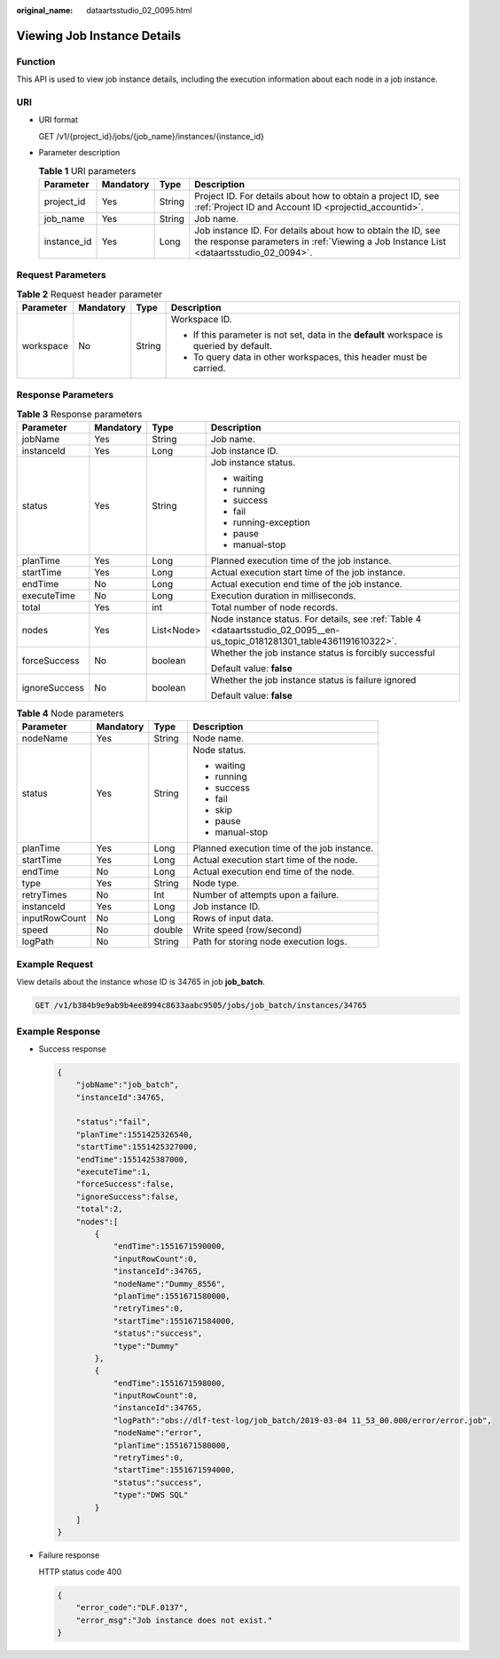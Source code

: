 :original_name: dataartsstudio_02_0095.html

.. _dataartsstudio_02_0095:

Viewing Job Instance Details
============================

Function
--------

This API is used to view job instance details, including the execution information about each node in a job instance.

URI
---

-  URI format

   GET /v1/{project_id}/jobs/{job_name}/instances/{instance_id}

-  Parameter description

   .. table:: **Table 1** URI parameters

      +-------------+-----------+--------+------------------------------------------------------------------------------------------------------------------------------------------------------+
      | Parameter   | Mandatory | Type   | Description                                                                                                                                          |
      +=============+===========+========+======================================================================================================================================================+
      | project_id  | Yes       | String | Project ID. For details about how to obtain a project ID, see :ref:`Project ID and Account ID <projectid_accountid>`.                                |
      +-------------+-----------+--------+------------------------------------------------------------------------------------------------------------------------------------------------------+
      | job_name    | Yes       | String | Job name.                                                                                                                                            |
      +-------------+-----------+--------+------------------------------------------------------------------------------------------------------------------------------------------------------+
      | instance_id | Yes       | Long   | Job instance ID. For details about how to obtain the ID, see the response parameters in :ref:`Viewing a Job Instance List <dataartsstudio_02_0094>`. |
      +-------------+-----------+--------+------------------------------------------------------------------------------------------------------------------------------------------------------+

Request Parameters
------------------

.. table:: **Table 2** Request header parameter

   +-----------------+-----------------+-----------------+-------------------------------------------------------------------------------------------+
   | Parameter       | Mandatory       | Type            | Description                                                                               |
   +=================+=================+=================+===========================================================================================+
   | workspace       | No              | String          | Workspace ID.                                                                             |
   |                 |                 |                 |                                                                                           |
   |                 |                 |                 | -  If this parameter is not set, data in the **default** workspace is queried by default. |
   |                 |                 |                 | -  To query data in other workspaces, this header must be carried.                        |
   +-----------------+-----------------+-----------------+-------------------------------------------------------------------------------------------+

Response Parameters
-------------------

.. table:: **Table 3** Response parameters

   +-----------------+-----------------+-----------------+----------------------------------------------------------------------------------------------------------------------------+
   | Parameter       | Mandatory       | Type            | Description                                                                                                                |
   +=================+=================+=================+============================================================================================================================+
   | jobName         | Yes             | String          | Job name.                                                                                                                  |
   +-----------------+-----------------+-----------------+----------------------------------------------------------------------------------------------------------------------------+
   | instanceId      | Yes             | Long            | Job instance ID.                                                                                                           |
   +-----------------+-----------------+-----------------+----------------------------------------------------------------------------------------------------------------------------+
   | status          | Yes             | String          | Job instance status.                                                                                                       |
   |                 |                 |                 |                                                                                                                            |
   |                 |                 |                 | -  waiting                                                                                                                 |
   |                 |                 |                 | -  running                                                                                                                 |
   |                 |                 |                 | -  success                                                                                                                 |
   |                 |                 |                 | -  fail                                                                                                                    |
   |                 |                 |                 | -  running-exception                                                                                                       |
   |                 |                 |                 | -  pause                                                                                                                   |
   |                 |                 |                 | -  manual-stop                                                                                                             |
   +-----------------+-----------------+-----------------+----------------------------------------------------------------------------------------------------------------------------+
   | planTime        | Yes             | Long            | Planned execution time of the job instance.                                                                                |
   +-----------------+-----------------+-----------------+----------------------------------------------------------------------------------------------------------------------------+
   | startTime       | Yes             | Long            | Actual execution start time of the job instance.                                                                           |
   +-----------------+-----------------+-----------------+----------------------------------------------------------------------------------------------------------------------------+
   | endTime         | No              | Long            | Actual execution end time of the job instance.                                                                             |
   +-----------------+-----------------+-----------------+----------------------------------------------------------------------------------------------------------------------------+
   | executeTime     | No              | Long            | Execution duration in milliseconds.                                                                                        |
   +-----------------+-----------------+-----------------+----------------------------------------------------------------------------------------------------------------------------+
   | total           | Yes             | int             | Total number of node records.                                                                                              |
   +-----------------+-----------------+-----------------+----------------------------------------------------------------------------------------------------------------------------+
   | nodes           | Yes             | List<Node>      | Node instance status. For details, see :ref:`Table 4 <dataartsstudio_02_0095__en-us_topic_0181281301_table4361191610322>`. |
   +-----------------+-----------------+-----------------+----------------------------------------------------------------------------------------------------------------------------+
   | forceSuccess    | No              | boolean         | Whether the job instance status is forcibly successful                                                                     |
   |                 |                 |                 |                                                                                                                            |
   |                 |                 |                 | Default value: **false**                                                                                                   |
   +-----------------+-----------------+-----------------+----------------------------------------------------------------------------------------------------------------------------+
   | ignoreSuccess   | No              | boolean         | Whether the job instance status is failure ignored                                                                         |
   |                 |                 |                 |                                                                                                                            |
   |                 |                 |                 | Default value: **false**                                                                                                   |
   +-----------------+-----------------+-----------------+----------------------------------------------------------------------------------------------------------------------------+

.. _dataartsstudio_02_0095__en-us_topic_0181281301_table4361191610322:

.. table:: **Table 4** Node parameters

   +-----------------+-----------------+-----------------+---------------------------------------------+
   | Parameter       | Mandatory       | Type            | Description                                 |
   +=================+=================+=================+=============================================+
   | nodeName        | Yes             | String          | Node name.                                  |
   +-----------------+-----------------+-----------------+---------------------------------------------+
   | status          | Yes             | String          | Node status.                                |
   |                 |                 |                 |                                             |
   |                 |                 |                 | -  waiting                                  |
   |                 |                 |                 | -  running                                  |
   |                 |                 |                 | -  success                                  |
   |                 |                 |                 | -  fail                                     |
   |                 |                 |                 | -  skip                                     |
   |                 |                 |                 | -  pause                                    |
   |                 |                 |                 | -  manual-stop                              |
   +-----------------+-----------------+-----------------+---------------------------------------------+
   | planTime        | Yes             | Long            | Planned execution time of the job instance. |
   +-----------------+-----------------+-----------------+---------------------------------------------+
   | startTime       | Yes             | Long            | Actual execution start time of the node.    |
   +-----------------+-----------------+-----------------+---------------------------------------------+
   | endTime         | No              | Long            | Actual execution end time of the node.      |
   +-----------------+-----------------+-----------------+---------------------------------------------+
   | type            | Yes             | String          | Node type.                                  |
   +-----------------+-----------------+-----------------+---------------------------------------------+
   | retryTimes      | No              | Int             | Number of attempts upon a failure.          |
   +-----------------+-----------------+-----------------+---------------------------------------------+
   | instanceId      | Yes             | Long            | Job instance ID.                            |
   +-----------------+-----------------+-----------------+---------------------------------------------+
   | inputRowCount   | No              | Long            | Rows of input data.                         |
   +-----------------+-----------------+-----------------+---------------------------------------------+
   | speed           | No              | double          | Write speed (row/second)                    |
   +-----------------+-----------------+-----------------+---------------------------------------------+
   | logPath         | No              | String          | Path for storing node execution logs.       |
   +-----------------+-----------------+-----------------+---------------------------------------------+

Example Request
---------------

View details about the instance whose ID is 34765 in job **job_batch**.

.. code-block:: text

   GET /v1/b384b9e9ab9b4ee8994c8633aabc9505/jobs/job_batch/instances/34765

Example Response
----------------

-  Success response

   .. code-block::

      {
          "jobName":"job_batch",
          "instanceId":34765,

          "status":"fail",
          "planTime":1551425326540,
          "startTime":1551425327000,
          "endTime":1551425387000,
          "executeTime":1,
          "forceSuccess":false,
          "ignoreSuccess":false,
          "total":2,
          "nodes":[
              {
                  "endTime":1551671590000,
                  "inputRowCount":0,
                  "instanceId":34765,
                  "nodeName":"Dummy_8556",
                  "planTime":1551671580000,
                  "retryTimes":0,
                  "startTime":1551671584000,
                  "status":"success",
                  "type":"Dummy"
              },
              {
                  "endTime":1551671598000,
                  "inputRowCount":0,
                  "instanceId":34765,
                  "logPath":"obs://dlf-test-log/job_batch/2019-03-04 11_53_00.000/error/error.job",
                  "nodeName":"error",
                  "planTime":1551671580000,
                  "retryTimes":0,
                  "startTime":1551671594000,
                  "status":"success",
                  "type":"DWS SQL"
              }
          ]
      }

-  Failure response

   HTTP status code 400

   .. code-block::

      {
          "error_code":"DLF.0137",
          "error_msg":"Job instance does not exist."
      }
